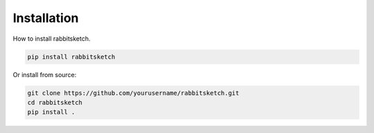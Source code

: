 Installation
============

How to install rabbitsketch.

.. code-block:: bash

   pip install rabbitsketch

Or install from source:

.. code-block:: bash

   git clone https://github.com/yourusername/rabbitsketch.git
   cd rabbitsketch
   pip install .

